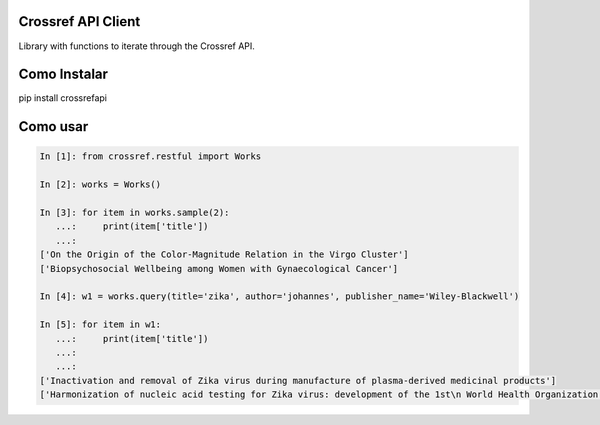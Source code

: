 Crossref API Client
----------------------

Library with functions to iterate through the Crossref API.

.. image:: https://travis-ci.org/fabiobatalha/crossrefapi.svg?branch=master
    :target: https://travis-ci.org/fabiobatalha/crossrefapi

Como Instalar
-------------

pip install crossrefapi

Como usar
---------


.. code-block:: python

    In [1]: from crossref.restful import Works

    In [2]: works = Works()

    In [3]: for item in works.sample(2):
       ...:     print(item['title'])
       ...:
    ['On the Origin of the Color-Magnitude Relation in the Virgo Cluster']
    ['Biopsychosocial Wellbeing among Women with Gynaecological Cancer']

    In [4]: w1 = works.query(title='zika', author='johannes', publisher_name='Wiley-Blackwell')

    In [5]: for item in w1:
       ...:     print(item['title'])
       ...:
       ...:
    ['Inactivation and removal of Zika virus during manufacture of plasma-derived medicinal products']
    ['Harmonization of nucleic acid testing for Zika virus: development of the 1st\n World Health Organization International Standard']